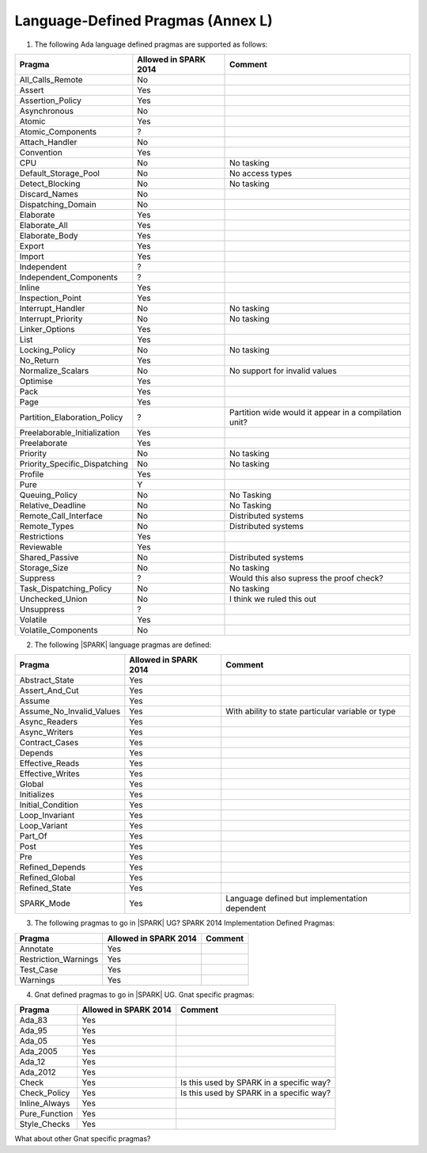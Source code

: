 .. _language_defined_pragmas:

Language-Defined Pragmas (Annex L)
==================================

.. _tu-fe-language_defined_pragmas-01:

1. The following Ada language defined pragmas are supported as follows:

============================= ====================== ===============================================
Pragma                        Allowed in SPARK 2014  Comment
============================= ====================== ===============================================
All_Calls_Remote	      No
Assert             	      Yes
Assertion_Policy	      Yes
Asynchronous       	      No
Atomic          	      Yes
Atomic_Components  	      ?
Attach_Handler     	      No
Convention         	      Yes
CPU             	      No		     No tasking
Default_Storage_Pool   	      No		     No access types
Detect_Blocking	  	      No		     No tasking
Discard_Names 	  	      No
Dispatching_Domain 	      No
Elaborate          	      Yes
Elaborate_All      	      Yes
Elaborate_Body     	      Yes
Export             	      Yes
Import             	      Yes
Independent        	      ?
Independent_Components 	      ?
Inline             	      Yes
Inspection_Point   	      Yes
Interrupt_Handler  	      No		     No tasking
Interrupt_Priority 	      No		     No tasking
Linker_Options     	      Yes
List               	      Yes
Locking_Policy    	      No		     No tasking
No_Return          	      Yes
Normalize_Scalars  	      No            	     No support for invalid values
Optimise           	      Yes
Pack              	      Yes
Page               	      Yes
Partition_Elaboration_Policy  ?   		     Partition wide would it appear in a compilation unit?
Preelaborable_Initialization  Yes
Preelaborate       	      Yes
Priority  	  	      No		     No tasking
Priority_Specific_Dispatching No  		     No tasking
Profile            	      Yes
Pure               	      Y
Queuing_Policy 	 	      No		     No Tasking
Relative_Deadline  	      No		     No Tasking
Remote_Call_Interface 	      No		     Distributed systems
Remote_Types 	 	      No		     Distributed systems
Restrictions 	 	      Yes
Reviewable         	      Yes
Shared_Passive     	      No                     Distributed systems
Storage_Size 	 	      No		     No tasking
Suppress           	      ?			     Would this also supress the proof check?
Task_Dispatching_Policy       No		     No tasking
Unchecked_Union	 	      No    		     I think we ruled this out
Unsuppress 	  	      ?
Volatile           	      Yes
Volatile_Components 	      No
============================= ====================== ===============================================


.. _tu-fe-language_defined_pragmas-02:

2. The following |SPARK| language pragmas are defined:

============================= ====================== =================================================
Pragma                        Allowed in SPARK 2014  Comment
============================= ====================== =================================================
Abstract_State	 	      Yes
Assert_And_Cut	 	      Yes
Assume		 	      Yes
Assume_No_Invalid_Values      Yes		     With ability to state particular variable or type
Async_Readers		      Yes
Async_Writers		      Yes
Contract_Cases     	      Yes
Depends		 	      Yes
Effective_Reads		      Yes
Effective_Writes	      Yes
Global		 	      Yes
Initializes	  	      Yes
Initial_Condition  	      Yes
Loop_Invariant	 	      Yes
Loop_Variant	  	      Yes
Part_Of			      Yes
Post		  	      Yes
Pre		  	      Yes
Refined_Depends    	      Yes
Refined_Global	 	      Yes
Refined_State 	 	      Yes
SPARK_Mode         	      Yes                    Language defined but implementation dependent
============================= ====================== =================================================

.. _tu-fe-language_defined_pragmas-03:

3. The following pragmas to go in |SPARK| UG?  SPARK 2014
   Implementation Defined Pragmas:

============================= ====================== =================================================
Pragma                        Allowed in SPARK 2014  Comment
============================= ====================== =================================================
Annotate		      Yes
Restriction_Warnings  	      Yes
Test_Case          	      Yes
Warnings           	      Yes
============================= ====================== =================================================

.. _tu-fe-language_defined_pragmas-04:

4. Gnat defined pragmas to go in |SPARK| UG.  Gnat specific pragmas:

============================= ====================== =================================================
Pragma                        Allowed in SPARK 2014  Comment
============================= ====================== =================================================
Ada_83			      Yes
Ada_95			      Yes
Ada_05			      Yes
Ada_2005		      Yes
Ada_12             	      Yes
Ada_2012           	      Yes
Check	 		      Yes		     Is this used by SPARK in a specific way?
Check_Policy 		      Yes		     Is this used by SPARK in a specific way?
Inline_Always      	      Yes
Pure_Function      	      Yes
Style_Checks      	      Yes
============================= ====================== =================================================


.. _etu-language_defined_pragmas:

What about other Gnat specific pragmas?

.. todo:: complete this section

